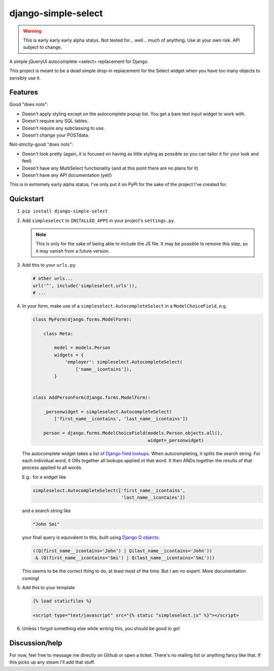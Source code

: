 django-simple-select
====================

.. warning:: This is early early early alpha status. Not tested for... well...
             much of anything. Use at your own risk. API subject to change.

A simple jQueryUI autocomplete <select> replacement for Django.

This project is meant to be a dead simple drop-in replacement for the
Select widget when you have too many objects to sensibly use it.

Features
--------

Good "does nots":

- Doesn't apply styling except on the autocomplete popup list. You get a bare
  text input widget to work with.

- Doesn't require any SQL tables.

- Doesn't require any subclassing to use.

- Doesn't change your POSTdata.

Not-strictly-good "does nots":

- Doesn't look pretty (again, it is focused on having as little styling as
  possible so you can tailor it for your look and feel)

- Doesn't have any MultiSelect functionality (and at this point there are no
  plans for it)

- Doesn't have any API documentation (yet!)

This is in extremely early alpha status; I've only put it on PyPI for the sake
of the project I've created for.

Quickstart
----------
1. ``pip install django-simple-select``

2. Add ``simpleselect`` to ``INSTALLED_APPS`` in your project's
   ``settings.py``.

   .. note:: This is only for the sake of being able to include the JS file. It
            may be possible to remove this step, so it may vanish from a
            future version.

3. Add this to your ``urls.py``

   .. code:: python

        # other urls...
        url('^', include('simpleselect.urls')),
        # ...

4. In your form, make use of a ``simpleselect.AutocompleteSelect`` in a
   ``ModelChoiceField``, e.g.

   .. code:: python

       class MyForm(django.forms.ModelForm):

           class Meta:

               model = models.Person
               widgets = {
                   'employer': simpleselect.AutocompleteSelect(
                       ['name__icontains']),
               }


       class AddPersonForm(django.forms.ModelForm):

           _personwidget = simpleselect.AutocompleteSelect(
               ['first_name__icontains', 'last_name__icontains'])

           person = django.forms.ModelChoiceField(models.Person.objects.all(),
                                                  widget=_personwidget)

   The autocomplete widget takes a list of `Django field lookups`_. When
   autocompleting, it splits the search string. For each individual word, it
   ORs together all lookups applied ot that word. It then ANDs together the
   results of that process applied to all words.

   E.g.: for a widget like

   .. code:: python

    simpleselect.AutocompleteSelect(['first_name__icontains',
                                     'last_name__icontains'])

   and a search string like

   .. code:: python

    "John Smi"

   your final query is equivalent to this, built using `Django Q objects`_:

   .. code:: python

       ((Q(first_name__icontains='John') | Q(last_name__icontains='John'))
        & (Q(first_name__icontains='Smi') | Q(last_name__icontains='Smi')))


   This seems to be the correct thing to do, at least most of the time. But I
   am no expert. More documentation coming!

   .. _Django field lookups: https://docs.djangoproject.com/en/stable/topics/db/queries/#field-lookups
   .. _Django Q objects: https://docs.djangoproject.com/en/stable/topics/db/queries/#complex-lookups-with-q-objects

5. Add this to your template

   .. code:: html+django

    {% load staticfiles %}

    <script type="text/javascript" src="{% static "simpleselect.js" %}"></script>

6. Unless I forgot something else while writing this, you should be good to go!

Discussion/help
---------------
For now, feel free to message me directly on Github or open a ticket. There's
no mailing list or anything fancy like that. If this picks up any steam I'll
add that stuff.
